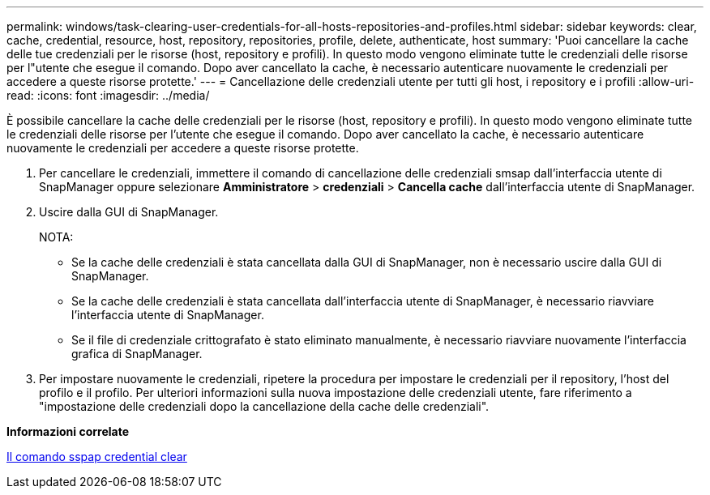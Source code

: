 ---
permalink: windows/task-clearing-user-credentials-for-all-hosts-repositories-and-profiles.html 
sidebar: sidebar 
keywords: clear, cache, credential, resource, host, repository, repositories, profile, delete, authenticate, host 
summary: 'Puoi cancellare la cache delle tue credenziali per le risorse (host, repository e profili). In questo modo vengono eliminate tutte le credenziali delle risorse per l"utente che esegue il comando. Dopo aver cancellato la cache, è necessario autenticare nuovamente le credenziali per accedere a queste risorse protette.' 
---
= Cancellazione delle credenziali utente per tutti gli host, i repository e i profili
:allow-uri-read: 
:icons: font
:imagesdir: ../media/


[role="lead"]
È possibile cancellare la cache delle credenziali per le risorse (host, repository e profili). In questo modo vengono eliminate tutte le credenziali delle risorse per l'utente che esegue il comando. Dopo aver cancellato la cache, è necessario autenticare nuovamente le credenziali per accedere a queste risorse protette.

. Per cancellare le credenziali, immettere il comando di cancellazione delle credenziali smsap dall'interfaccia utente di SnapManager oppure selezionare *Amministratore* > *credenziali* > *Cancella cache* dall'interfaccia utente di SnapManager.
. Uscire dalla GUI di SnapManager.
+
NOTA:

+
** Se la cache delle credenziali è stata cancellata dalla GUI di SnapManager, non è necessario uscire dalla GUI di SnapManager.
** Se la cache delle credenziali è stata cancellata dall'interfaccia utente di SnapManager, è necessario riavviare l'interfaccia utente di SnapManager.
** Se il file di credenziale crittografato è stato eliminato manualmente, è necessario riavviare nuovamente l'interfaccia grafica di SnapManager.


. Per impostare nuovamente le credenziali, ripetere la procedura per impostare le credenziali per il repository, l'host del profilo e il profilo. Per ulteriori informazioni sulla nuova impostazione delle credenziali utente, fare riferimento a "impostazione delle credenziali dopo la cancellazione della cache delle credenziali".


*Informazioni correlate*

xref:reference-the-smosmsapcredential-clear-command.adoc[Il comando sspap credential clear]
